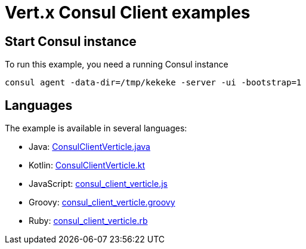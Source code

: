 = Vert.x Consul Client examples

== Start Consul instance

To run this example, you need a running Consul instance

[source,bash]
----
consul agent -data-dir=/tmp/kekeke -server -ui -bootstrap=1
----

== Languages

The example is available in several languages:

* Java: link:src/main/java/io/vertx/examples/consul/ConsulClientVerticle.java[ConsulClientVerticle.java]
* Kotlin: link:src/main/kotlin/io/vertx/examples/consul/ConsulClientVerticle.kt[ConsulClientVerticle.kt]
* JavaScript: link:src/main/js/io/vertx/examples/consul/consul_client_verticle.js[consul_client_verticle.js]
* Groovy: link:src/main/groovy/io/vertx/examples/consul/consul_client_verticle.groovy[consul_client_verticle.groovy]
* Ruby: link:src/main/ruby/io/vertx/examples/consul/consul_client_verticle.rb[consul_client_verticle.rb]


